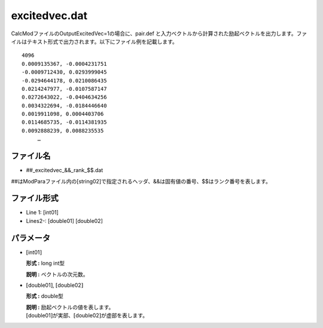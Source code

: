 .. highlight:: none

.. _Subsec:excitedvec:

excitedvec.dat
~~~~~~~~~~~~~~

CalcModファイルのOutputExcitedVec=1の場合に、pair.def と入力ベクトルから計算された励起ベクトルを出力します。ファイルはテキスト形式で出力されます。以下にファイル例を記載します。

::

   4096
   0.0009135367, -0.0004231751
   -0.0009712430, 0.0293999045
   -0.0294644178, 0.0210086435
   0.0214247977, -0.0107587147
   0.0272643022, -0.0404634256
   0.0034322694, -0.0184446640
   0.0019911098, 0.0004403706
   0.0114685735, -0.0114381935
   0.0092888239, 0.0088235535
        …


ファイル名
^^^^^^^^^^

-  ##\_excitedvec\_&&\_rank\_$$.dat

##はModParaファイル内の[string02]で指定されるヘッダ、&&は固有値の番号、$$はランク番号を表します。

ファイル形式
^^^^^^^^^^^^

*  Line 1: [int01]

*  Lines2-: [double01] [double02]


パラメータ
^^^^^^^^^^

-  :math:`[`\ int01\ :math:`]`

   **形式 :** long int型

   **説明 :** ベクトルの次元数。

-  :math:`[`\ double01\ :math:`]`, :math:`[`\ double02\ :math:`]`

   **形式 :** double型

   | **説明 :** 励起ベクトルの値を表します。
   | :math:`[`\ double01\ :math:`]`\ が実部、\ :math:`[`\ double02\ :math:`]`\ が虚部を表します。

.. raw:: latex

   \newpage
